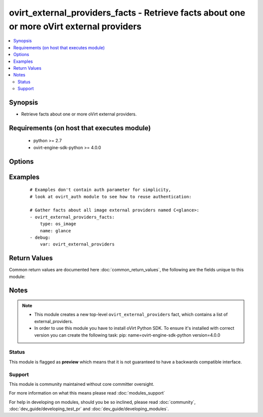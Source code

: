 .. _ovirt_external_providers_facts:


ovirt_external_providers_facts - Retrieve facts about one or more oVirt external providers
++++++++++++++++++++++++++++++++++++++++++++++++++++++++++++++++++++++++++++++++++++++++++

.. versionadded:: 2.3


.. contents::
   :local:
   :depth: 2


Synopsis
--------

* Retrieve facts about one or more oVirt external providers.


Requirements (on host that executes module)
-------------------------------------------

  * python >= 2.7
  * ovirt-engine-sdk-python >= 4.0.0


Options
-------

.. raw:: html

    <table border=1 cellpadding=4>
    <tr>
    <th class="head">parameter</th>
    <th class="head">required</th>
    <th class="head">default</th>
    <th class="head">choices</th>
    <th class="head">comments</th>
    </tr>
                <tr><td>auth<br/><div style="font-size: small;"></div></td>
    <td>yes</td>
    <td></td>
        <td></td>
        <td><div>Dictionary with values needed to create HTTP/HTTPS connection to oVirt:</div><div><code>username</code>[<em>required</em>] - The name of the user, something like <em>admin@internal</em>. Default value is set by <em>OVIRT_USERNAME</em> environment variable.</div><div><code>password</code>[<em>required</em>] - The password of the user. Default value is set by <em>OVIRT_PASSWORD</em> environment variable.</div><div><code>url</code>[<em>required</em>] - A string containing the base URL of the server, usually something like `<em>https://server.example.com/ovirt-engine/api</em>`. Default value is set by <em>OVIRT_URL</em> environment variable.</div><div><code>token</code> - Token to be used instead of login with username/password. Default value is set by <em>OVIRT_TOKEN</em> environment variable.</div><div><code>insecure</code> - A boolean flag that indicates if the server TLS certificate and host name should be checked.</div><div><code>ca_file</code> - A PEM file containing the trusted CA certificates. The certificate presented by the server will be verified using these CA certificates. If `<code>ca_file</code>` parameter is not set, system wide CA certificate store is used. Default value is set by <em>OVIRT_CAFILE</em> environment variable.</div><div><code>kerberos</code> - A boolean flag indicating if Kerberos authentication should be used instead of the default basic authentication.</div>        </td></tr>
                <tr><td>fetch_nested<br/><div style="font-size: small;"> (added in 2.3)</div></td>
    <td>no</td>
    <td></td>
        <td></td>
        <td><div>If <em>True</em> the module will fetch additional data from the API.</div><div>It will fetch IDs of the VMs disks, snapshots, etc. User can configure to fetch other attributes of the nested entities by specifying <code>nested_attributes</code>.</div>        </td></tr>
                <tr><td>name<br/><div style="font-size: small;"></div></td>
    <td>no</td>
    <td></td>
        <td></td>
        <td><div>Name of the external provider, can be used as glob expression.</div>        </td></tr>
                <tr><td>nested_attributes<br/><div style="font-size: small;"> (added in 2.3)</div></td>
    <td>no</td>
    <td></td>
        <td></td>
        <td><div>Specifies list of the attributes which should be fetched from the API.</div><div>This parameter apply only when <code>fetch_nested</code> is <em>true</em>.</div>        </td></tr>
                <tr><td>type<br/><div style="font-size: small;"></div></td>
    <td>yes</td>
    <td></td>
        <td><ul><li>os_image</li><li>os_network</li><li>os_volume</li><li>foreman</li></ul></td>
        <td><div>Type of the external provider.</div>        </td></tr>
        </table>
    </br>



Examples
--------

 ::

    # Examples don't contain auth parameter for simplicity,
    # look at ovirt_auth module to see how to reuse authentication:
    
    # Gather facts about all image external providers named C<glance>:
    - ovirt_external_providers_facts:
        type: os_image
        name: glance
    - debug:
        var: ovirt_external_providers

Return Values
-------------

Common return values are documented here :doc:`common_return_values`, the following are the fields unique to this module:

.. raw:: html

    <table border=1 cellpadding=4>
    <tr>
    <th class="head">name</th>
    <th class="head">description</th>
    <th class="head">returned</th>
    <th class="head">type</th>
    <th class="head">sample</th>
    </tr>

        <tr>
        <td> openstack_image_providers </td>
        <td> List of dictionaries of all the openstack_image_provider attributes. External provider attributes can be found on your oVirt instance at following url: https://ovirt.example.com/ovirt-engine/api/model#types/openstack_image_provider. </td>
        <td align=center> On success and if parameter 'type: os_image' is used. </td>
        <td align=center> list </td>
        <td align=center>  </td>
    </tr>
            <tr>
        <td> external_host_providers </td>
        <td> List of dictionaries of all the external_host_provider attributes. External provider attributes can be found on your oVirt instance at following url: https://ovirt.example.com/ovirt-engine/api/model#types/external_host_provider. </td>
        <td align=center> On success and if parameter 'type: foreman' is used. </td>
        <td align=center> list </td>
        <td align=center>  </td>
    </tr>
            <tr>
        <td> openstack_network_providers </td>
        <td> List of dictionaries of all the openstack_network_provider attributes. External provider attributes can be found on your oVirt instance at following url: https://ovirt.example.com/ovirt-engine/api/model#types/openstack_network_provider. </td>
        <td align=center> On success and if parameter 'type: os_network' is used. </td>
        <td align=center> list </td>
        <td align=center>  </td>
    </tr>
            <tr>
        <td> openstack_volume_providers </td>
        <td> List of dictionaries of all the openstack_volume_provider attributes. External provider attributes can be found on your oVirt instance at following url: https://ovirt.example.com/ovirt-engine/api/model#types/openstack_volume_provider. </td>
        <td align=center> On success and if parameter 'type: os_volume' is used. </td>
        <td align=center> list </td>
        <td align=center>  </td>
    </tr>
        
    </table>
    </br></br>

Notes
-----

.. note::
    - This module creates a new top-level ``ovirt_external_providers`` fact, which contains a list of external_providers.
    - In order to use this module you have to install oVirt Python SDK. To ensure it's installed with correct version you can create the following task: pip: name=ovirt-engine-sdk-python version=4.0.0



Status
~~~~~~

This module is flagged as **preview** which means that it is not guaranteed to have a backwards compatible interface.


Support
~~~~~~~

This module is community maintained without core committer oversight.

For more information on what this means please read :doc:`modules_support`


For help in developing on modules, should you be so inclined, please read :doc:`community`, :doc:`dev_guide/developing_test_pr` and :doc:`dev_guide/developing_modules`.
